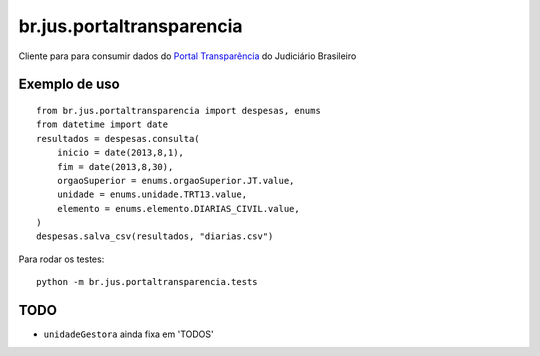 br.jus.portaltransparencia
************************************************************************

Cliente para para consumir dados do `Portal Transparência`_ do
Judiciário Brasileiro

Exemplo de uso
--------------
::

    from br.jus.portaltransparencia import despesas, enums
    from datetime import date
    resultados = despesas.consulta(
        inicio = date(2013,8,1),
        fim = date(2013,8,30),
        orgaoSuperior = enums.orgaoSuperior.JT.value,
        unidade = enums.unidade.TRT13.value,
        elemento = enums.elemento.DIARIAS_CIVIL.value,
    )
    despesas.salva_csv(resultados, "diarias.csv")


Para rodar os testes::

    python -m br.jus.portaltransparencia.tests


TODO
----
* ``unidadeGestora`` ainda fixa em 'TODOS'

.. _`Portal Transparência`: http://www.portaltransparencia.jus.br/despesas/
